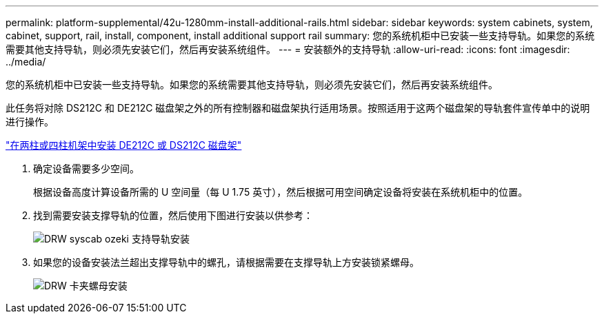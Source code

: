 ---
permalink: platform-supplemental/42u-1280mm-install-additional-rails.html 
sidebar: sidebar 
keywords: system cabinets, system, cabinet, support, rail, install, component, install additional support rail 
summary: 您的系统机柜中已安装一些支持导轨。如果您的系统需要其他支持导轨，则必须先安装它们，然后再安装系统组件。 
---
= 安装额外的支持导轨
:allow-uri-read: 
:icons: font
:imagesdir: ../media/


[role="lead"]
您的系统机柜中已安装一些支持导轨。如果您的系统需要其他支持导轨，则必须先安装它们，然后再安装系统组件。

此任务将对除 DS212C 和 DE212C 磁盘架之外的所有控制器和磁盘架执行适用场景。按照适用于这两个磁盘架的导轨套件宣传单中的说明进行操作。

https://library.netapp.com/ecm/ecm_download_file/ECMLP2484194["在两柱或四柱机架中安装 DE212C 或 DS212C 磁盘架"]

. 确定设备需要多少空间。
+
根据设备高度计算设备所需的 U 空间量（每 U 1.75 英寸），然后根据可用空间确定设备将安装在系统机柜中的位置。

. 找到需要安装支撑导轨的位置，然后使用下图进行安装以供参考：
+
image::../media/drw_syscab_ozeki_support_rail_installation.gif[DRW syscab ozeki 支持导轨安装]

. 如果您的设备安装法兰超出支撑导轨中的螺孔，请根据需要在支撑导轨上方安装锁紧螺母。
+
image::../media/drw_clip_nut_install.gif[DRW 卡夹螺母安装]


